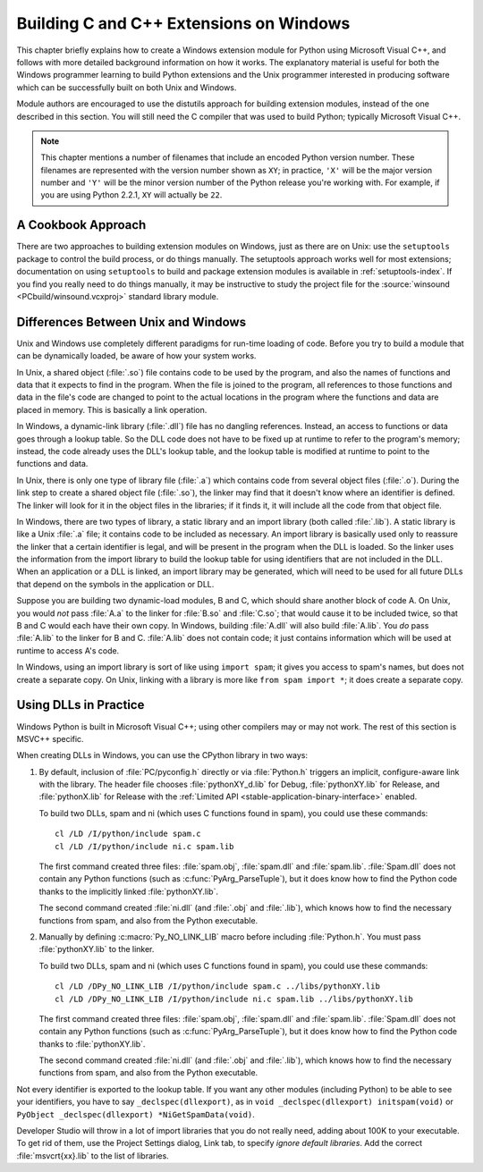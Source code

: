 .. highlight:: c


.. _building-on-windows:

****************************************
Building C and C++ Extensions on Windows
****************************************

This chapter briefly explains how to create a Windows extension module for
Python using Microsoft Visual C++, and follows with more detailed background
information on how it works.  The explanatory material is useful for both the
Windows programmer learning to build Python extensions and the Unix programmer
interested in producing software which can be successfully built on both Unix
and Windows.

Module authors are encouraged to use the distutils approach for building
extension modules, instead of the one described in this section. You will still
need the C compiler that was used to build Python; typically Microsoft Visual
C++.

.. note::

   This chapter mentions a number of filenames that include an encoded Python
   version number.  These filenames are represented with the version number shown
   as ``XY``; in practice, ``'X'`` will be the major version number and ``'Y'``
   will be the minor version number of the Python release you're working with.  For
   example, if you are using Python 2.2.1, ``XY`` will actually be ``22``.


.. _win-cookbook:

A Cookbook Approach
===================

There are two approaches to building extension modules on Windows, just as there
are on Unix: use the ``setuptools`` package to control the build process, or
do things manually.  The setuptools approach works well for most extensions;
documentation on using ``setuptools`` to build and package extension modules
is available in :ref:`setuptools-index`.  If you find you really need to do
things manually, it may be instructive to study the project file for the
:source:`winsound <PCbuild/winsound.vcxproj>` standard library module.


.. _dynamic-linking:

Differences Between Unix and Windows
====================================

.. sectionauthor:: Chris Phoenix <cphoenix@best.com>


Unix and Windows use completely different paradigms for run-time loading of
code.  Before you try to build a module that can be dynamically loaded, be aware
of how your system works.

In Unix, a shared object (:file:`.so`) file contains code to be used by the
program, and also the names of functions and data that it expects to find in the
program.  When the file is joined to the program, all references to those
functions and data in the file's code are changed to point to the actual
locations in the program where the functions and data are placed in memory.
This is basically a link operation.

In Windows, a dynamic-link library (:file:`.dll`) file has no dangling
references.  Instead, an access to functions or data goes through a lookup
table.  So the DLL code does not have to be fixed up at runtime to refer to the
program's memory; instead, the code already uses the DLL's lookup table, and the
lookup table is modified at runtime to point to the functions and data.

In Unix, there is only one type of library file (:file:`.a`) which contains code
from several object files (:file:`.o`).  During the link step to create a shared
object file (:file:`.so`), the linker may find that it doesn't know where an
identifier is defined.  The linker will look for it in the object files in the
libraries; if it finds it, it will include all the code from that object file.

In Windows, there are two types of library, a static library and an import
library (both called :file:`.lib`).  A static library is like a Unix :file:`.a`
file; it contains code to be included as necessary. An import library is
basically used only to reassure the linker that a certain identifier is legal,
and will be present in the program when the DLL is loaded.  So the linker uses
the information from the import library to build the lookup table for using
identifiers that are not included in the DLL.  When an application or a DLL is
linked, an import library may be generated, which will need to be used for all
future DLLs that depend on the symbols in the application or DLL.

Suppose you are building two dynamic-load modules, B and C, which should share
another block of code A.  On Unix, you would *not* pass :file:`A.a` to the
linker for :file:`B.so` and :file:`C.so`; that would cause it to be included
twice, so that B and C would each have their own copy.  In Windows, building
:file:`A.dll` will also build :file:`A.lib`.  You *do* pass :file:`A.lib` to the
linker for B and C.  :file:`A.lib` does not contain code; it just contains
information which will be used at runtime to access A's code.

In Windows, using an import library is sort of like using ``import spam``; it
gives you access to spam's names, but does not create a separate copy.  On Unix,
linking with a library is more like ``from spam import *``; it does create a
separate copy.

.. c:macro:: Py_NO_LINK_LIB

   Turn off the implicit, ``#pragma``-based linkage with the Python
   library, performed inside CPython header files.

   .. versionadded:: 3.14


.. _win-dlls:

Using DLLs in Practice
======================

.. sectionauthor:: Chris Phoenix <cphoenix@best.com>


Windows Python is built in Microsoft Visual C++; using other compilers may or
may not work.  The rest of this section is MSVC++ specific.

When creating DLLs in Windows, you can use the CPython library in two ways:

1. By default, inclusion of :file:`PC/pyconfig.h` directly or via
   :file:`Python.h` triggers an implicit, configure-aware link with the
   library.  The header file chooses :file:`pythonXY_d.lib` for Debug,
   :file:`pythonXY.lib` for Release, and :file:`pythonX.lib` for Release with
   the :ref:`Limited API <stable-application-binary-interface>` enabled.

   To build two DLLs, spam and ni (which uses C functions found in spam), you
   could use these commands::

       cl /LD /I/python/include spam.c
       cl /LD /I/python/include ni.c spam.lib

   The first command created three files: :file:`spam.obj`, :file:`spam.dll`
   and :file:`spam.lib`.  :file:`Spam.dll` does not contain any Python
   functions (such as :c:func:`PyArg_ParseTuple`), but it does know how to find
   the Python code thanks to the implicitly linked :file:`pythonXY.lib`.

   The second command created :file:`ni.dll` (and :file:`.obj` and
   :file:`.lib`), which knows how to find the necessary functions from spam,
   and also from the Python executable.

2. Manually by defining :c:macro:`Py_NO_LINK_LIB` macro before including
   :file:`Python.h`. You must pass :file:`pythonXY.lib` to the linker.

   To build two DLLs, spam and ni (which uses C functions found in spam), you
   could use these commands::

      cl /LD /DPy_NO_LINK_LIB /I/python/include spam.c ../libs/pythonXY.lib
      cl /LD /DPy_NO_LINK_LIB /I/python/include ni.c spam.lib ../libs/pythonXY.lib

   The first command created three files: :file:`spam.obj`, :file:`spam.dll`
   and :file:`spam.lib`.  :file:`Spam.dll` does not contain any Python
   functions (such as :c:func:`PyArg_ParseTuple`), but it does know how to find
   the Python code thanks to :file:`pythonXY.lib`.

   The second command created :file:`ni.dll` (and :file:`.obj` and
   :file:`.lib`), which knows how to find the necessary functions from spam,
   and also from the Python executable.

Not every identifier is exported to the lookup table.  If you want any other
modules (including Python) to be able to see your identifiers, you have to say
``_declspec(dllexport)``, as in ``void _declspec(dllexport) initspam(void)`` or
``PyObject _declspec(dllexport) *NiGetSpamData(void)``.

Developer Studio will throw in a lot of import libraries that you do not really
need, adding about 100K to your executable.  To get rid of them, use the Project
Settings dialog, Link tab, to specify *ignore default libraries*.  Add the
correct :file:`msvcrt{xx}.lib` to the list of libraries.

